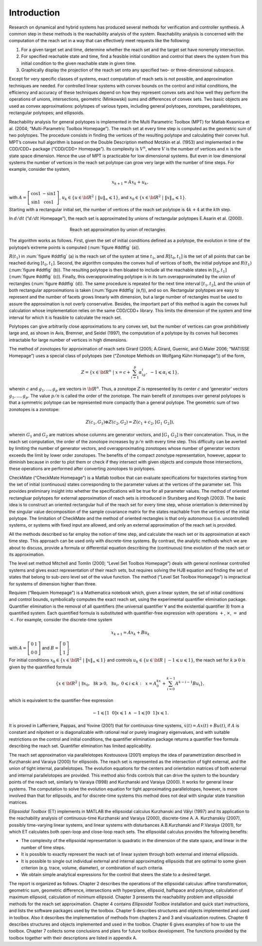 ﻿Introduction
============

Research on dynamical and hybrid systems has produced several methods
for verification and controller synthesis. A common step in these
methods is the reachability analysis of the system. Reachability
analysis is concerned with the computation of the reach set in a way
that can effectively meet requests like the following:

#. For a given target set and time, determine whether the reach set and
   the target set have nonempty intersection.

#. For specified reachable state and time, find a feasible initial
   condition and control that steers the system from this initial
   condition to the given reachable state in given time.

#. Graphically display the projection of the reach set onto any
   specified two- or three-dimensional subspace.

Except for very specific classes of systems, exact computation of reach
sets is not possible, and approximation techniques are needed. For
controlled linear systems with convex bounds on the control and initial
conditions, the efficiency and accuracy of these techniques depend on
how they represent convex sets and how well they perform the operations
of unions, intersections, geometric (Minkowski) sums and differences of
convex sets. Two basic objects are used as convex approximations:
polytopes of various types, including general polytopes, zonotopes,
parallelotopes, rectangular polytopes; and ellipsoids.

Reachability analysis for general polytopes is implemented in the Multi
Parametric Toolbox (MPT) for Matlab Kvasnica et al. (2004;
“Multi-Parametric Toolbox Homepage”). The reach set at every time step
is computed as the geometric sum of two polytopes. The procedure
consists in finding the vertices of the resulting polytope and
calculating their convex hull. MPT’s convex hull algorithm is based on
the Double Description method Motzkin et al. (1953) and implemented in
the CDD/CDD+ package (“CDD/CDD+ Homepage”). Its complexity is
:math:`V^n`, where :math:`V` is the number of vertices and :math:`n` is
the state space dimension. Hence the use of MPT is practicable for low
dimensional systems. But even in low dimensional systems the number of
vertices in the reach set polytope can grow very large with the number
of time steps. For example, consider the system,

.. math:: x_{k+1} = Ax_k + u_k ,

with :math:`A=\left[\begin{array}{cc}\cos 1 & -\sin 1\\ \sin 1 & \cos 1\end{array}\right]`, 
:math:`\ u_k \in \{u\in {\bf R}^2 ~|~ \|u\|_{\infty}\leqslant1\}`, 
and :math:`x_0 \in \{x\in {\bf R}^2 ~|~ \|x\|_{\infty}\leqslant1\}`.

Starting with a rectangular initial set, the number of vertices of the
reach set polytope is :math:`4k + 4` at the :math:`k`\ th step.

In :math:`d/dt` (“:math:`d/dt` Homepage”), the reach set is approximated by
unions of rectangular polytopes E.Asarin et al. (2000).

.. _ddtfig:

.. figure:: /pic/ddt.png
   :align: center
   :alt: approximation
   :figwidth: 50 %

   Reach set approximation by union of rectangles

The algorithm works as follows. First, given the set of initial
conditions defined as a polytope, the evolution in time of the
polytope’s extreme points is computed (:num:`figure #ddtfig` (a)).

:math:`R(t_1)` in :num:`figure #ddtfig` (a) is the reach set of the system at
time :math:`t_1`, and :math:`R[t_0, t_1]` is the set of all points that
can be reached during :math:`[t_0, t_1]`. Second, the algorithm computes
the convex hull of vertices of both, the initial polytope and
:math:`R(t_1)` (:num:`figure #ddtfig` (b)). The resulting polytope is then
bloated to include all the reachable states in :math:`[t_0,t_1]` (:num:`figure #ddtfig` (c)). 
Finally, this overapproximating polytope is in its turn
overapproximated by the union of rectangles (:num:`figure #ddtfig` (d)). The
same procedure is repeated for the next time interval :math:`[t_1,t_2]`,
and the union of both rectangular approximations is taken (:num:`figure #ddtfig` (e,f)), 
and so on. Rectangular polytopes are easy to represent
and the number of facets grows linearly with dimension, but a large
number of rectangles must be used to assure the approximation is not
overly conservative. Besides, the important part of this method is again
the convex hull calculation whose implementation relies on the same
CDD/CDD+ library. This limits the dimension of the system and time
interval for which it is feasible to calculate the reach set.

Polytopes can give arbitrarily close approximations to any convex set,
but the number of vertices can grow prohibitively large and, as shown in
Avis, Bremner, and Seidel (1997), the computation of a polytope by its
convex hull becomes intractable for large number of vertices in high
dimensions.

The method of zonotopes for approximation of reach sets Girard (2005;
A.Girard, Guernic, and O.Maler 2006; “MATISSE Homepage”) uses a special
class of polytopes (see (“Zonotope Methods on Wolfgang Kühn Homepage”))
of the form,

.. math::

   Z=\{x \in {\bf R}^n ~|~
   x=c+\sum_{i=1}^p\alpha_ig_i,~ -1\leqslant\alpha_i\leqslant1\},

wherein :math:`c` and :math:`g_1, ..., g_p` are vectors in
:math:`{\bf R}^n`. Thus, a zonotope :math:`Z` is represented by its
center :math:`c` and ‘generator’ vectors :math:`g_1, ..., g_p`. The
value :math:`p/n` is called the order of the zonotope. The main benefit
of zonotopes over general polytopes is that a symmetric polytope can be
represented more compactly than a general polytope. The geometric sum of
two zonotopes is a zonotope:

.. math:: Z(c_1, G_1)\oplus Z(c_2, G_2) = Z(c_1+c_2, [G_1 ~ G_2]),

wherein :math:`G_1` and :math:`G_2` are matrices whose columns are
generator vectors, and :math:`[G_1 ~ G_2]` is their concatenation. Thus,
in the reach set computation, the order of the zonotope increases by
:math:`p/n` with every time step. This difficulty can be averted by
limiting the number of generator vectors, and overapproximating
zonotopes whose number of generator vectors exceeds the limit by lower
order zonotopes. The benefits of the compact zonotype representation,
however, appear to diminish because in order to plot them or check if
they intersect with given objects and compute those intersections, these
operations are performed after converting zonotopes to polytopes.

CheckMate (“CheckMate Homepage”) is a Matlab toolbox that can evaluate
specifications for trajectories starting from the set of initial
(continuous) states corresponding to the parameter values at the
vertices of the parameter set. This provides preliminary insight into
whether the specifications will be true for all parameter values. The
method of oriented rectangluar polytopes for external approximation of
reach sets is introduced in Stursberg and Krogh (2003). The basic idea
is to construct an oriented rectangular hull of the reach set for every
time step, whose orientation is determined by the singular value
decomposition of the sample covariance matrix for the states reachable
from the vertices of the initial polytope. The limitation of CheckMate
and the method of oriented rectangles is that only autonomous (i.e.
uncontrolled) systems, or systems with fixed input are allowed, and only
an external approximation of the reach set is provided.

All the methods described so far employ the notion of time step, and
calculate the reach set or its approximation at each time step. This
approach can be used only with discrete-time systems. By contrast, the
analytic methods which we are about to discuss, provide a formula or
differential equation describing the (continuous) time evolution of the
reach set or its approximation.

The level set method Mitchell and Tomlin (2000; “Level Set Toolbox
Homepage”) deals with general nonlinear controlled systems and gives
exact representation of their reach sets, but requires solving the HJB
equation and finding the set of states that belong to sub-zero level set
of the value function. The method (“Level Set Toolbox Homepage”) is
impractical for systems of dimension higher than three.

Requiem (“Requiem Homepage”) is a Mathematica notebook which, given a
linear system, the set of initial conditions and control bounds,
symbolically computes the exact reach set, using the experimental
quantifier elimination package. Quantifier elimination is the removal of
all quantifiers (the universal quantifier :math:`\forall` and the
existential quantifier :math:`\exists`) from a quantified system. Each
quantified formula is substituted with quantifier-free expression with
operations :math:`+`, :math:`\times`, :math:`=` and :math:`<`. For
example, consider the discrete-time system

.. math:: x_{k+1} = Ax_k + Bu_k

with :math:`A=\left[\begin{array}{cc}0 & 1\\0 & 0\end{array}\right]` 
and :math:`B=\left[\begin{array}{c}0\\1\end{array}\right]`. 

For initial conditions :math:`x_0\in\{x\in {\bf R}^2 ~|~ \|x\|_{\infty} \leqslant1\}` and
controls :math:`u_k\in\{u\in {\bf R} ~|~ -1\leqslant u\leqslant1\}`, the
reach set for :math:`k\geqslant0` is given by the quantified formula

.. math::

   \{ x\in{\bf R}^2 ~|~ \exists x_0, ~~ \exists k\geqslant0, ~~
   \exists u_i, ~ 0\leqslant i\leqslant k: ~~
   x = A^kx_0+\sum_{i=0}^{k-1}A^{k-i-1}Bu_i \},

which is equivalent to the quantifier-free expression

.. math:: -1\leqslant[1 ~~ 0]x\leqslant1 ~ \wedge ~ -1\leqslant[0 ~~ 1]x\leqslant1.

It is proved in Lafferriere, Pappas, and Yovine (2001) that for
continuous-time systems, :math:`\dot{x}(t) = Ax(t) + Bu(t)`, if
:math:`A` is constant and nilpotent or is diagonalizable with rational
real or purely imaginary eigenvalues, and with suitable restrictions on
the control and initial conditions, the quantifier elimination package
returns a quantifier free formula describing the reach set. Quantifier
elimination has limited applicability.

The reach set approximation via parallelotopes Kostousova (2001) employs
the idea of parametrization described in Kurzhanski and Varaiya (2000)
for ellipsoids. The reach set is represented as the intersection of
tight external, and the union of tight internal, parallelotopes. The
evolution equations for the centers and orientation matrices of both
external and internal parallelotopes are provided. This method also
finds controls that can drive the system to the boundary points of the
reach set, similarly to Varaiya (1998) and Kurzhanski and Varaiya
(2000). It works for general linear systems. The computation to solve
the evolution equation for tight approximating parallelotopes, however,
is more involved than that for ellipsoids, and for discrete-time systems
this method does not deal with singular state transition matrices.

*Ellipsoidal Toolbox* (ET) implements in MATLAB the ellipsoidal calculus
Kurzhanski and Vályi (1997) and its application to the reachability
analysis of continuous-time Kurzhanski and Varaiya (2000), discrete-time
A. A. Kurzhanskiy (2007), possibly time-varying linear systems, and
linear systems with disturbances A.B.Kurzhanski and P.Varaiya (2001),
for which ET calculates both open-loop and close-loop reach sets. The
ellipsoidal calculus provides the following benefits:

-  The complexity of the ellipsoidal representation is quadratic in the
   dimension of the state space, and linear in the number of time steps.

-  It is possible to exactly represent the reach set of linear system
   through both external and internal ellipsoids.

-  It is possible to single out individual external and internal
   approximating ellipsoids that are optimal to some given criterion
   (e.g. trace, volume, diameter), or combination of such criteria.

-  We obtain simple analytical expressions for the control that steers
   the state to a desired target.

The report is organized as follows. Chapter 2 describes the operations
of the ellipsoidal calculus: affine transformation, geometric sum,
geometric difference, intersections with hyperplane, ellipsoid,
halfspace and polytope, calculation of maximum ellipsoid, calculation of
minimum ellipsoid. Chapter 3 presents the reachability problem and
ellipsoidal methods for the reach set approximation. Chapter 4 contains
*Ellipsoidal Toolbox* installation and quick start instructions, and
lists the software packages used by the toolbox. Chapter 5 describes
structures and objects implemented and used in toolbox. Also it
describes the implementation of methods from chapters 2 and 3 and
visualization routines. Chapter 6 describes structures and objects
implemented and used in the toolbox. Chapter 6 gives examples of how to
use the toolbox. Chapter 7 collects some conclusions and plans for
future toolbox development. The functions provided by the toolbox
together with their descriptions are listed in appendix A.



